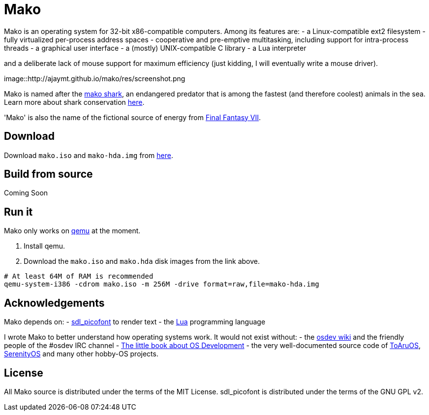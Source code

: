 
= Mako

Mako is an operating system for 32-bit x86-compatible computers. Among its features are:
- a Linux-compatible ext2 filesystem
- fully virtualized per-process address spaces
- cooperative and pre-emptive multitasking, including support for intra-process threads
- a graphical user interface
- a (mostly) UNIX-compatible C library
- a Lua interpreter

and a deliberate lack of mouse support for maximum efficiency (just kidding, I will eventually write a mouse driver).

image::http://ajaymt.github.io/mako/res/screenshot.png

Mako is named after the https://marinebio.org/species/shortfin-mako-sharks/isurus-oxyrinchus/[mako shark], an endangered predator that is among the fastest (and therefore coolest) animals in the sea. Learn more about shark conservation https://www.sharktrust.org/shark-conservation[here].

'Mako' is also the name of the fictional source of energy from https://finalfantasy.fandom.com/wiki/Final_Fantasy_VII[Final Fantasy VII].

== Download

Download `mako.iso` and `mako-hda.img` from https://github.com/AjayMT/mako/tree/release[here].

== Build from source

Coming Soon

== Run it

Mako only works on https://www.qemu.org/[qemu] at the moment.

. Install qemu.
. Download the `mako.iso` and `mako.hda` disk images from the link above.

[source,sh]
----
# At least 64M of RAM is recommended
qemu-system-i386 -cdrom mako.iso -m 256M -drive format=raw,file=mako-hda.img
----

== Acknowledgements

Mako depends on:
- http://nurd.se/~noname/?section=sdl_picofont[sdl_picofont] to render text
- the http://lua.org[Lua] programming language

I wrote Mako to better understand how operating systems work. It would not exist without:
- the https://wiki.osdev.org/[osdev wiki] and the friendly people of the #osdev IRC channel
- https://littleosbook.github.io/[The little book about OS Development]
- the very well-documented source code of http://github.com/klange/toaruos[ToAruOS], https://github.com/SerenityOS/serenity[SerenityOS] and many other hobby-OS projects.

== License

All Mako source is distributed under the terms of the MIT License.
sdl_picofont is distributed under the terms of the GNU GPL v2.
